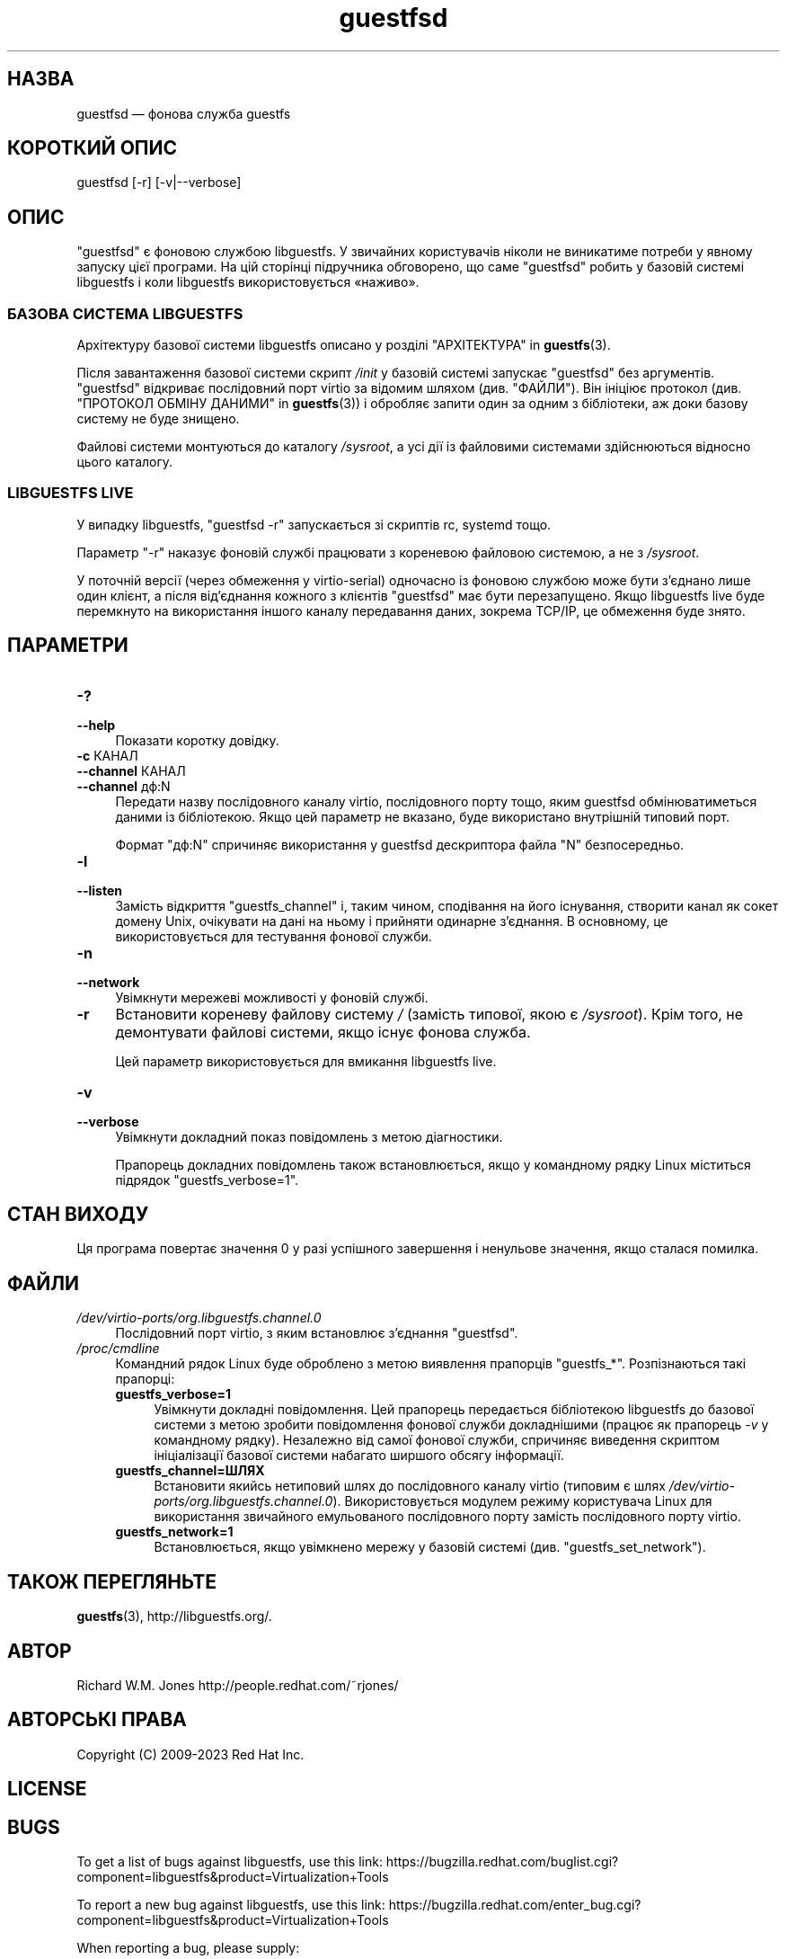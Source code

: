 .\" -*- mode: troff; coding: utf-8 -*-
.\" Automatically generated by Podwrapper::Man 1.52.0 (Pod::Simple 3.45)
.\"
.\" Standard preamble:
.\" ========================================================================
.de Sp \" Vertical space (when we can't use .PP)
.if t .sp .5v
.if n .sp
..
.de Vb \" Begin verbatim text
.ft CW
.nf
.ne \\$1
..
.de Ve \" End verbatim text
.ft R
.fi
..
.\" \*(C` and \*(C' are quotes in nroff, nothing in troff, for use with C<>.
.ie n \{\
.    ds C` ""
.    ds C' ""
'br\}
.el\{\
.    ds C`
.    ds C'
'br\}
.\"
.\" Escape single quotes in literal strings from groff's Unicode transform.
.ie \n(.g .ds Aq \(aq
.el       .ds Aq '
.\"
.\" If the F register is >0, we'll generate index entries on stderr for
.\" titles (.TH), headers (.SH), subsections (.SS), items (.Ip), and index
.\" entries marked with X<> in POD.  Of course, you'll have to process the
.\" output yourself in some meaningful fashion.
.\"
.\" Avoid warning from groff about undefined register 'F'.
.de IX
..
.nr rF 0
.if \n(.g .if rF .nr rF 1
.if (\n(rF:(\n(.g==0)) \{\
.    if \nF \{\
.        de IX
.        tm Index:\\$1\t\\n%\t"\\$2"
..
.        if !\nF==2 \{\
.            nr % 0
.            nr F 2
.        \}
.    \}
.\}
.rr rF
.\" ========================================================================
.\"
.IX Title "guestfsd 8"
.TH guestfsd 8 2024-01-05 libguestfs-1.52.0 "Virtualization Support"
.\" For nroff, turn off justification.  Always turn off hyphenation; it makes
.\" way too many mistakes in technical documents.
.if n .ad l
.nh
.SH НАЗВА
.IX Header "НАЗВА"
guestfsd — фонова служба guestfs
.SH "КОРОТКИЙ ОПИС"
.IX Header "КОРОТКИЙ ОПИС"
.Vb 1
\& guestfsd [\-r] [\-v|\-\-verbose]
.Ve
.SH ОПИС
.IX Header "ОПИС"
\&\f(CW\*(C`guestfsd\*(C'\fR є фоновою службою libguestfs. У звичайних користувачів ніколи не виникатиме потреби у явному запуску цієї програми. На цій сторінці підручника обговорено, що саме \f(CW\*(C`guestfsd\*(C'\fR робить у базовій системі libguestfs і коли libguestfs використовується «наживо».
.SS "БАЗОВА СИСТЕМА LIBGUESTFS"
.IX Subsection "БАЗОВА СИСТЕМА LIBGUESTFS"
Архітектуру базової системи libguestfs описано у розділі "АРХІТЕКТУРА" in \fBguestfs\fR\|(3).
.PP
Після завантаження базової системи скрипт \fI/init\fR у базовій системі запускає \f(CW\*(C`guestfsd\*(C'\fR без аргументів. \f(CW\*(C`guestfsd\*(C'\fR відкриває послідовний порт virtio за відомим шляхом (див. "ФАЙЛИ"). Він ініціює протокол (див. "ПРОТОКОЛ ОБМІНУ ДАНИМИ" in \fBguestfs\fR\|(3)) і обробляє запити один за одним з бібліотеки, аж доки базову систему не буде знищено.
.PP
Файлові системи монтуються до каталогу \fI/sysroot\fR, а усі дії із файловими системами здійснюються відносно цього каталогу.
.SS "LIBGUESTFS LIVE"
.IX Subsection "LIBGUESTFS LIVE"
У випадку libguestfs, \f(CW\*(C`guestfsd \-r\*(C'\fR запускається зі скриптів rc, systemd тощо.
.PP
Параметр \f(CW\*(C`\-r\*(C'\fR наказує фоновій службі працювати з кореневою файловою системою, а не з \fI/sysroot\fR.
.PP
У поточній версії (через обмеження у virtio-serial) одночасно із фоновою службою може бути з'єднано лише один клієнт, а після від'єднання кожного з клієнтів \f(CW\*(C`guestfsd\*(C'\fR має бути перезапущено. Якщо libguestfs live буде перемкнуто на використання іншого каналу передавання даних, зокрема TCP/IP, це обмеження буде знято.
.SH ПАРАМЕТРИ
.IX Header "ПАРАМЕТРИ"
.IP \fB\-?\fR 4
.IX Item "-?"
.PD 0
.IP \fB\-\-help\fR 4
.IX Item "--help"
.PD
Показати коротку довідку.
.IP "\fB\-c\fR КАНАЛ" 4
.IX Item "-c КАНАЛ"
.PD 0
.IP "\fB\-\-channel\fR КАНАЛ" 4
.IX Item "--channel КАНАЛ"
.IP "\fB\-\-channel\fR дф:N" 4
.IX Item "--channel дф:N"
.PD
Передати назву послідовного каналу virtio, послідовного порту тощо, яким guestfsd обмінюватиметься даними із бібліотекою. Якщо цей параметр не вказано, буде використано внутрішній типовий порт.
.Sp
Формат \f(CW\*(C`дф:N\*(C'\fR спричиняє використання у guestfsd дескриптора файла \f(CW\*(C`N\*(C'\fR безпосередньо.
.IP \fB\-l\fR 4
.IX Item "-l"
.PD 0
.IP \fB\-\-listen\fR 4
.IX Item "--listen"
.PD
Замість відкриття \f(CW\*(C`guestfs_channel\*(C'\fR і, таким чином, сподівання на його існування, створити канал як сокет домену Unix, очікувати на дані на ньому і прийняти одинарне з'єднання. В основному, це використовується для тестування фонової служби.
.IP \fB\-n\fR 4
.IX Item "-n"
.PD 0
.IP \fB\-\-network\fR 4
.IX Item "--network"
.PD
Увімкнути мережеві можливості у фоновій службі.
.IP \fB\-r\fR 4
.IX Item "-r"
Встановити кореневу файлову систему \fI/\fR (замість типової, якою є \fI/sysroot\fR). Крім того, не демонтувати файлові системи, якщо існує фонова служба.
.Sp
Цей параметр використовується для вмикання libguestfs live.
.IP \fB\-v\fR 4
.IX Item "-v"
.PD 0
.IP \fB\-\-verbose\fR 4
.IX Item "--verbose"
.PD
Увімкнути докладний показ повідомлень з метою діагностики.
.Sp
Прапорець докладних повідомлень також встановлюється, якщо у командному рядку Linux міститься підрядок \f(CW\*(C`guestfs_verbose=1\*(C'\fR.
.SH "СТАН ВИХОДУ"
.IX Header "СТАН ВИХОДУ"
Ця програма повертає значення 0 у разі успішного завершення і ненульове значення, якщо сталася помилка.
.SH ФАЙЛИ
.IX Header "ФАЙЛИ"
.IP \fI/dev/virtio\-ports/org.libguestfs.channel.0\fR 4
.IX Item "/dev/virtio-ports/org.libguestfs.channel.0"
Послідовний порт virtio, з яким встановлює з’єднання \f(CW\*(C`guestfsd\*(C'\fR.
.IP \fI/proc/cmdline\fR 4
.IX Item "/proc/cmdline"
Командний рядок Linux буде оброблено з метою виявлення прапорців \f(CW\*(C`guestfs_*\*(C'\fR. Розпізнаються такі прапорці:
.RS 4
.IP \fBguestfs_verbose=1\fR 4
.IX Item "guestfs_verbose=1"
Увімкнути докладні повідомлення. Цей прапорець передається бібліотекою libguestfs до базової системи з метою зробити повідомлення фонової служби докладнішими (працює як прапорець \fI\-v\fR у командному рядку). Незалежно від самої фонової служби, спричиняє виведення скриптом ініціалізації базової системи набагато ширшого обсягу інформації.
.IP \fBguestfs_channel=ШЛЯХ\fR 4
.IX Item "guestfs_channel=ШЛЯХ"
Встановити якийсь нетиповий шлях до послідовного каналу virtio (типовим є шлях \fI/dev/virtio\-ports/org.libguestfs.channel.0\fR). Використовується модулем режиму користувача Linux для використання звичайного емульованого послідовного порту замість послідовного порту virtio.
.IP \fBguestfs_network=1\fR 4
.IX Item "guestfs_network=1"
Встановлюється, якщо увімкнено мережу у базовій системі (див. \f(CW\*(C`guestfs_set_network\*(C'\fR).
.RE
.RS 4
.RE
.SH "ТАКОЖ ПЕРЕГЛЯНЬТЕ"
.IX Header "ТАКОЖ ПЕРЕГЛЯНЬТЕ"
\&\fBguestfs\fR\|(3), http://libguestfs.org/.
.SH АВТОР
.IX Header "АВТОР"
Richard W.M. Jones http://people.redhat.com/~rjones/
.SH "АВТОРСЬКІ ПРАВА"
.IX Header "АВТОРСЬКІ ПРАВА"
Copyright (C) 2009\-2023 Red Hat Inc.
.SH LICENSE
.IX Header "LICENSE"
.SH BUGS
.IX Header "BUGS"
To get a list of bugs against libguestfs, use this link:
https://bugzilla.redhat.com/buglist.cgi?component=libguestfs&product=Virtualization+Tools
.PP
To report a new bug against libguestfs, use this link:
https://bugzilla.redhat.com/enter_bug.cgi?component=libguestfs&product=Virtualization+Tools
.PP
When reporting a bug, please supply:
.IP \(bu 4
The version of libguestfs.
.IP \(bu 4
Where you got libguestfs (eg. which Linux distro, compiled from source, etc)
.IP \(bu 4
Describe the bug accurately and give a way to reproduce it.
.IP \(bu 4
Run \fBlibguestfs\-test\-tool\fR\|(1) and paste the \fBcomplete, unedited\fR
output into the bug report.
